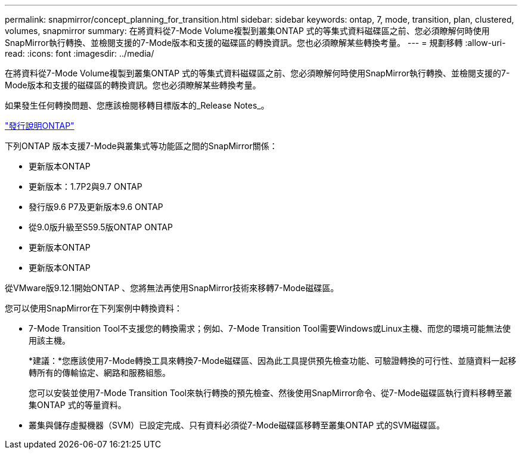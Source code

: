---
permalink: snapmirror/concept_planning_for_transition.html 
sidebar: sidebar 
keywords: ontap, 7, mode, transition, plan, clustered, volumes, snapmirror 
summary: 在將資料從7-Mode Volume複製到叢集ONTAP 式的等集式資料磁碟區之前、您必須瞭解何時使用SnapMirror執行轉換、並檢閱支援的7-Mode版本和支援的磁碟區的轉換資訊。您也必須瞭解某些轉換考量。 
---
= 規劃移轉
:allow-uri-read: 
:icons: font
:imagesdir: ../media/


[role="lead"]
在將資料從7-Mode Volume複製到叢集ONTAP 式的等集式資料磁碟區之前、您必須瞭解何時使用SnapMirror執行轉換、並檢閱支援的7-Mode版本和支援的磁碟區的轉換資訊。您也必須瞭解某些轉換考量。

如果發生任何轉換問題、您應該檢閱移轉目標版本的_Release Notes_。

https://library.netapp.com/ecmdocs/ECMLP2492508/html/frameset.html["發行說明ONTAP"]

下列ONTAP 版本支援7-Mode與叢集式等功能區之間的SnapMirror關係：

* 更新版本ONTAP
* 更新版本：1.7P2與9.7 ONTAP
* 發行版9.6 P7及更新版本9.6 ONTAP
* 從9.0版升級至S59.5版ONTAP ONTAP
* 更新版本ONTAP
* 更新版本ONTAP


從VMware版9.12.1開始ONTAP 、您將無法再使用SnapMirror技術來移轉7-Mode磁碟區。

您可以使用SnapMirror在下列案例中轉換資料：

* 7-Mode Transition Tool不支援您的轉換需求；例如、7-Mode Transition Tool需要Windows或Linux主機、而您的環境可能無法使用該主機。
+
*建議：*您應該使用7-Mode轉換工具來轉換7-Mode磁碟區、因為此工具提供預先檢查功能、可驗證轉換的可行性、並隨資料一起移轉所有的傳輸協定、網路和服務組態。

+
您可以安裝並使用7-Mode Transition Tool來執行轉換的預先檢查、然後使用SnapMirror命令、從7-Mode磁碟區執行資料移轉至叢集ONTAP 式的等量資料。

* 叢集與儲存虛擬機器（SVM）已設定完成、只有資料必須從7-Mode磁碟區移轉至叢集ONTAP 式的SVM磁碟區。

